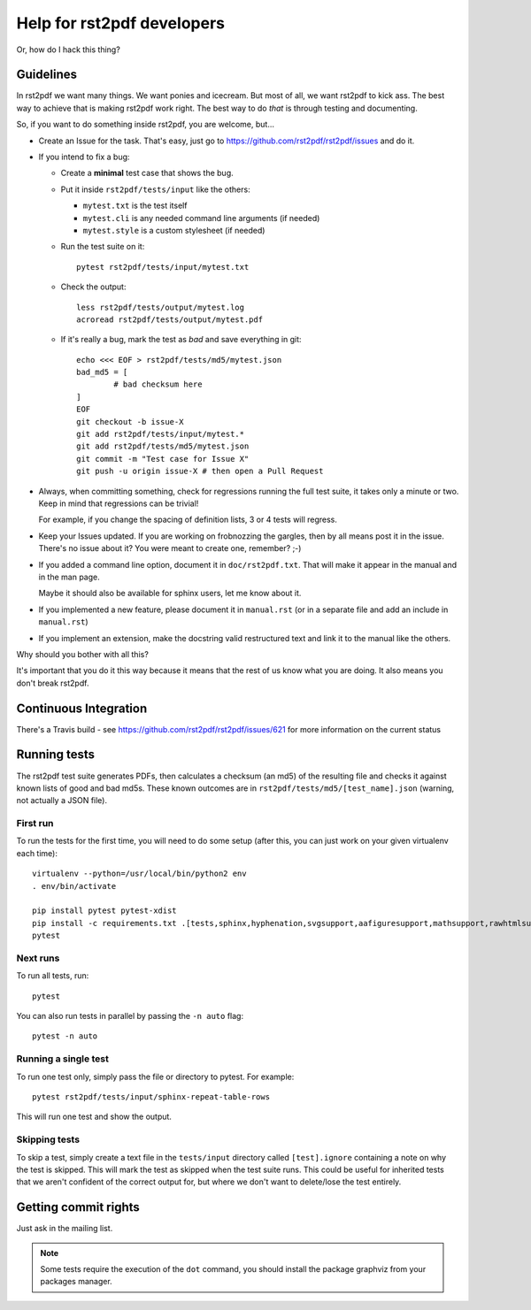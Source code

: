 ---------------------------
Help for rst2pdf developers
---------------------------

Or, how do I hack this thing?

Guidelines
~~~~~~~~~~

In rst2pdf we want many things. We want ponies and icecream. But most of all,
we want rst2pdf to kick ass. The best way to achieve that is making rst2pdf
work right.  The best way to do *that* is through testing and documenting.

So, if you want to do something inside rst2pdf, you are welcome, but...

* Create an Issue for the task. That's easy, just go to
  https://github.com/rst2pdf/rst2pdf/issues and do it.

* If you intend to fix a bug:

  + Create a **minimal** test case that shows the bug.

  + Put it inside ``rst2pdf/tests/input`` like the others:

    - ``mytest.txt`` is the test itself

    - ``mytest.cli`` is any needed command line arguments (if needed)

    - ``mytest.style`` is a custom stylesheet (if needed)

  + Run the test suite on it::

      pytest rst2pdf/tests/input/mytest.txt

  + Check the output::

      less rst2pdf/tests/output/mytest.log
      acroread rst2pdf/tests/output/mytest.pdf

  + If it's really a bug, mark the test as *bad* and save everything in git::

      echo <<< EOF > rst2pdf/tests/md5/mytest.json
      bad_md5 = [
              # bad checksum here
      ]
      EOF
      git checkout -b issue-X
      git add rst2pdf/tests/input/mytest.*
      git add rst2pdf/tests/md5/mytest.json
      git commit -m "Test case for Issue X"
      git push -u origin issue-X # then open a Pull Request

* Always, when committing something, check for regressions running the full
  test suite, it takes only a minute or two. Keep in mind that regressions can
  be trivial!

  For example, if you change the spacing of definition lists, 3 or 4 tests will
  regress.

* Keep your Issues updated. If you are working on frobnozzing the gargles, then
  by all means post it in the issue. There's no issue about it? You were meant
  to create one, remember? ;-)

* If you added a command line option, document it in ``doc/rst2pdf.txt``.  That
  will make it appear in the manual and in the man page.

  Maybe it should also be available for sphinx users, let me know about it.

* If you implemented a new feature, please document it in ``manual.rst`` (or in
  a separate file and add an include in ``manual.rst``)

* If you implement an extension, make the docstring valid restructured text and
  link it to the manual like the others.

Why should you bother with all this?

It's important that you do it this way because it means that the rest of us
know what you are doing. It also means you don't break rst2pdf.


Continuous Integration
~~~~~~~~~~~~~~~~~~~~~~

There's a Travis build - see https://github.com/rst2pdf/rst2pdf/issues/621 for
more information on the current status


Running tests
~~~~~~~~~~~~~

The rst2pdf test suite generates PDFs, then calculates a checksum (an md5) of
the resulting file and checks it against known lists of good and bad md5s.
These known outcomes are in ``rst2pdf/tests/md5/[test_name].json`` (warning,
not actually a JSON file).

First run
*********

To run the tests for the first time, you will need to do some setup (after
this, you can just work on your given virtualenv each time)::

    virtualenv --python=/usr/local/bin/python2 env
    . env/bin/activate

    pip install pytest pytest-xdist
    pip install -c requirements.txt .[tests,sphinx,hyphenation,svgsupport,aafiguresupport,mathsupport,rawhtmlsupport]
    pytest

Next runs
*********

To run all tests, run::

  pytest

You can also run tests in parallel by passing the ``-n auto`` flag::

  pytest -n auto

Running a single test
*********************

To run one test only, simply pass the file or directory to pytest. For example::

  pytest rst2pdf/tests/input/sphinx-repeat-table-rows

This will run one test and show the output.

Skipping tests
**************

To skip a test, simply create a text file in the ``tests/input`` directory
called ``[test].ignore`` containing a note on why the test is skipped. This
will mark the test as skipped when the test suite runs. This could be useful
for inherited tests that we aren't confident of the correct output for, but
where we don't want to delete/lose the test entirely.


Getting commit rights
~~~~~~~~~~~~~~~~~~~~~

Just ask in the mailing list.

.. note::

    Some tests require the execution of the ``dot`` command, you should install
    the package graphviz from your packages manager.
